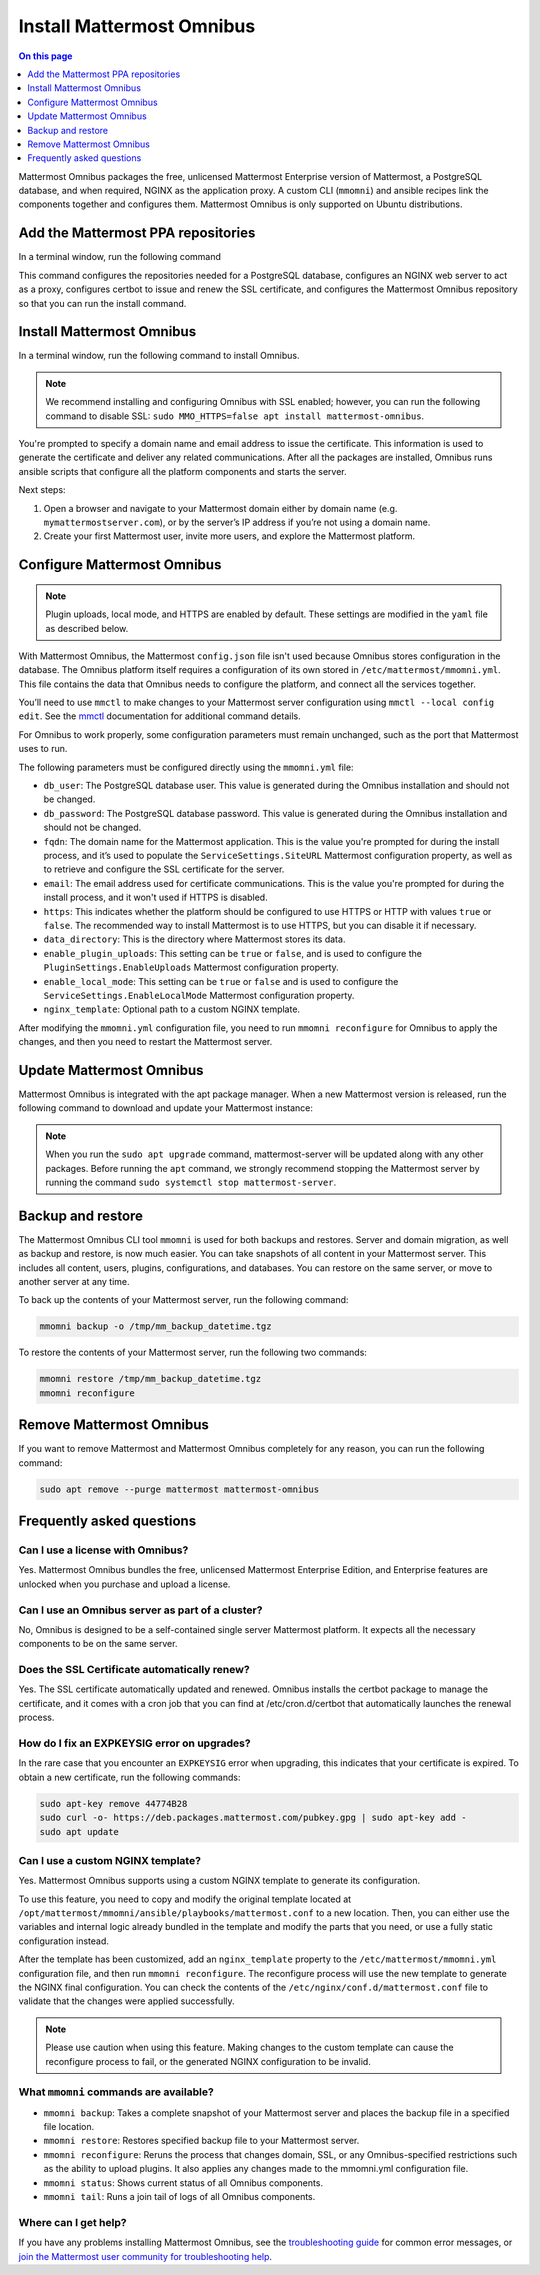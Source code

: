 Install Mattermost Omnibus
==========================

.. raw:: html

  <div class="mm-badge mm-badge--combo">

    <div class="mm-badge__plan-deploy">
      <p>
        <img src="../_static/images/badges/flag_icon.svg" alt="" />
        <span>Available on <a href="https://mattermost.com/pricing/">all plans</a></span>
      </p>
      <p>
        <img src="../_static/images/badges/deployment_icon.svg" alt="" />
        <span><a href="https://mattermost.com/download/">Self-hosted</a> deployments</span>
      </p>
    </div>

    <div class="mm-badge__reqs">
      <h3>Minimum system requirements:</h3>
      <ul>
        <li>Hardware: 1 vCPU/core with 2GB RAM (support for up to 1,000 users)</li>
	<li>Operating System: Ubuntu 18.04 or greater</li>
        <li>Database: PostgreSQL v11+</li>
        <li>Network ports required:
          <ul>
            <li>Application ports 80/443, TLS, TCP Inbound</li>
            <li>Administrator Console port 8065, TLS, TCP Inbound</li>
            <li>SMTP port 10025, TCP/UDP Outbound</li>
          </ul>
        </li>
      </ul>
    </div>

  </div>

.. contents:: On this page
  :backlinks: top
  :local:
  :depth: 1

Mattermost Omnibus packages the free, unlicensed Mattermost Enterprise version of Mattermost, a PostgreSQL database, and when required, NGINX as the application proxy. A custom CLI (``mmomni``) and ansible recipes link the components together and configures them. Mattermost Omnibus is only supported on Ubuntu distributions. 

Add the Mattermost PPA repositories
-----------------------------------

In a terminal window, run the following command 

.. raw:: html

  <div class="mm-code-copy mm-code-copy--long" data-click-method="Omnibus" data-click-command="Add the Mattermost PPA repositories">

    <div class="mm-code-copy__wrapper">
      <code class="mm-code-copy__text mm-code-copy__trigger" data-click-el="Snippet">
        curl -o- https://deb.packages.mattermost.com/repo-setup.sh | sudo bash
      </code>
      <span class="mm-code-copy__copied-notice">Copied to clipboard</span>
    </div>

    <button class="mm-button mm-code-copy__trigger" data-click-el="Button">
      <svg aria-hidden="true" width="17" height="18" viewBox="0 0 17 18" fill="none" xmlns="http://www.w3.org/2000/svg"><rect x="0.5" y="0.5" width="10.2972" height="10.8284" rx="0.5" stroke="white"/><rect x="6.1489" y="6.41418" width="10.2972" height="10.8284" rx="0.5" stroke="white"/></svg>
      <span>Copy to clipboard<span>
    </button>

  </div>

This command configures the repositories needed for a PostgreSQL database, configures an NGINX web server to act as a proxy, configures certbot to issue and renew the SSL certificate, and configures the Mattermost Omnibus repository so that you can run the install command.

Install Mattermost Omnibus
---------------------------

In a terminal window, run the following command to install Omnibus.

.. raw:: html

  <div class="mm-code-copy" data-click-method="Omnibus" data-click-command="Install Mattermost Omnibus">

    <div class="mm-code-copy__wrapper">
      <code class="mm-code-copy__text mm-code-copy__trigger" data-click-el="Snippet">
        sudo apt install mattermost-omnibus -y
      </code>
      <span class="mm-code-copy__copied-notice">Copied to clipboard</span>
    </div>

    <button class="mm-button mm-code-copy__trigger" data-click-el="Button">
      <svg aria-hidden="true" width="17" height="18" viewBox="0 0 17 18" fill="none" xmlns="http://www.w3.org/2000/svg"><rect x="0.5" y="0.5" width="10.2972" height="10.8284" rx="0.5" stroke="white"/><rect x="6.1489" y="6.41418" width="10.2972" height="10.8284" rx="0.5" stroke="white"/></svg>
      <span>Copy to clipboard<span>
    </button>

  </div>

.. note::

  We recommend installing and configuring Omnibus with SSL enabled; however, you can run the following command to disable SSL: ``sudo MMO_HTTPS=false apt install mattermost-omnibus``.

You're prompted to specify a domain name and email address to issue the certificate. This information is used to generate the certificate and deliver any related communications. After all the packages are installed, Omnibus runs ansible scripts that configure all the platform components and starts the server.

Next steps:

1. Open a browser and navigate to your Mattermost domain either by domain name (e.g. ``mymattermostserver.com``), or by the server’s IP address if you’re not using a domain name.

2. Create your first Mattermost user, invite more users, and explore the Mattermost platform.

Configure Mattermost Omnibus
-----------------------------

.. note::

  Plugin uploads, local mode, and HTTPS are enabled by default. These settings are modified in the ``yaml`` file as described below.

With Mattermost Omnibus, the Mattermost ``config.json`` file isn't used because Omnibus stores configuration in the database. The Omnibus platform itself requires a configuration of its own stored in ``/etc/mattermost/mmomni.yml``. This file contains the data that Omnibus needs to configure the platform, and connect all the services together. 

You’ll need to use ``mmctl`` to make changes to your Mattermost server configuration using ``mmctl --local config edit``. See the `mmctl </manage/mmctl-command-line-tool.html#mmctl-config-edit>`__ documentation for additional command details.

For Omnibus to work properly, some configuration parameters must remain unchanged, such as the port that Mattermost uses to run. 

The following parameters must be configured directly using the ``mmomni.yml`` file:

* ``db_user``: The PostgreSQL database user. This value is generated during the Omnibus installation and should not be changed.
* ``db_password``: The PostgreSQL database password. This value is generated during the Omnibus installation and should not be changed.
* ``fqdn``: The domain name for the Mattermost application. This is the value you're prompted for during the install process, and it’s used to populate the ``ServiceSettings.SiteURL`` Mattermost configuration property, as well as to retrieve and configure the SSL certificate for the server.
* ``email``: The email address used for certificate communications. This is the value you're prompted for during the install process, and it won't used if HTTPS is disabled.
* ``https``: This indicates whether the platform should be configured to use HTTPS or HTTP with values ``true`` or ``false``. The recommended way to install Mattermost is to use HTTPS, but you can disable it if necessary.
* ``data_directory``: This is the directory where Mattermost stores its data.
* ``enable_plugin_uploads``: This setting can be ``true`` or ``false``, and is used to configure the ``PluginSettings.EnableUploads`` Mattermost configuration property.
* ``enable_local_mode``: This setting can be ``true`` or ``false`` and is used to configure the ``ServiceSettings.EnableLocalMode`` Mattermost configuration property.
* ``nginx_template``: Optional path to a custom NGINX template.

After modifying the ``mmomni.yml`` configuration file, you need to run ``mmomni reconfigure`` for Omnibus to apply the changes, and then you need to restart the Mattermost server.

Update Mattermost Omnibus
-------------------------

Mattermost Omnibus is integrated with the apt package manager. When a new Mattermost version is released, run the following command to download and update your Mattermost instance:

.. raw:: html

  <div class="mm-code-copy" data-click-method="Omnibus" data-click-command="Update Mattermost Omnibus">

    <div class="mm-code-copy__wrapper">
      <code class="mm-code-copy__text mm-code-copy__trigger" data-click-el="Snippet">
        sudo apt update && sudo apt upgrade
      </code>
      <span class="mm-code-copy__copied-notice">Copied to clipboard</span>
    </div>

    <button class="mm-button mm-code-copy__trigger" data-click-el="Button">
      <svg aria-hidden="true" width="17" height="18" viewBox="0 0 17 18" fill="none" xmlns="http://www.w3.org/2000/svg"><rect x="0.5" y="0.5" width="10.2972" height="10.8284" rx="0.5" stroke="white"/><rect x="6.1489" y="6.41418" width="10.2972" height="10.8284" rx="0.5" stroke="white"/></svg>
      <span>Copy to clipboard<span>
    </button>

  </div>

.. note::

  When you run the ``sudo apt upgrade`` command, mattermost-server will be updated along with any other packages. Before running the ``apt`` command, we strongly recommend stopping the Mattermost server by running the command ``sudo systemctl stop mattermost-server``.
	
Backup and restore
------------------

The Mattermost Omnibus CLI tool ``mmomni`` is used for both backups and restores. Server and domain migration, as well as backup and restore, is now much easier. You can take snapshots of all content in your Mattermost server. This includes all content, users, plugins, configurations, and databases. You can restore on the same server, or move to another server at any time.

To back up the contents of your Mattermost server, run the following command:

.. code-block:: sh
  :class: mm-code-block 

  mmomni backup -o /tmp/mm_backup_datetime.tgz

To restore the contents of your Mattermost server, run the following two commands:

.. code-block:: sh
  :class: mm-code-block 

  mmomni restore /tmp/mm_backup_datetime.tgz
  mmomni reconfigure

Remove Mattermost Omnibus
-------------------------

If you want to remove Mattermost and Mattermost Omnibus completely for any reason, you can run the following command:

.. code-block:: sh
  :class: mm-code-block 

  sudo apt remove --purge mattermost mattermost-omnibus

Frequently asked questions
--------------------------

Can I use a license with Omnibus?
~~~~~~~~~~~~~~~~~~~~~~~~~~~~~~~~~

Yes. Mattermost Omnibus bundles the free, unlicensed Mattermost Enterprise Edition, and Enterprise features are unlocked when you purchase and upload a license.

Can I use an Omnibus server as part of a cluster?
~~~~~~~~~~~~~~~~~~~~~~~~~~~~~~~~~~~~~~~~~~~~~~~~~

No, Omnibus is designed to be a self-contained single server Mattermost platform. It expects all the necessary components to be on the same server.

Does the SSL Certificate automatically renew?
~~~~~~~~~~~~~~~~~~~~~~~~~~~~~~~~~~~~~~~~~~~~~

Yes. The SSL certificate automatically updated and renewed. Omnibus installs the certbot package to manage the certificate, and it comes with a cron job that you can find at /etc/cron.d/certbot that automatically launches the renewal process.

How do I fix an EXPKEYSIG error on upgrades?
~~~~~~~~~~~~~~~~~~~~~~~~~~~~~~~~~~~~~~~~~~~~

In the rare case that you encounter an ``EXPKEYSIG`` error when upgrading, this indicates that your certificate is expired. To obtain a new certificate, run the following commands:
	
.. code-block:: sh
  :class: mm-code-block 

  sudo apt-key remove 44774B28
  sudo curl -o- https://deb.packages.mattermost.com/pubkey.gpg | sudo apt-key add -
  sudo apt update

Can I use a custom NGINX template?
~~~~~~~~~~~~~~~~~~~~~~~~~~~~~~~~~~

Yes. Mattermost Omnibus supports using a custom NGINX template to generate its configuration.

To use this feature, you need to copy and modify the original template located at ``/opt/mattermost/mmomni/ansible/playbooks/mattermost.conf`` to a new location. Then, you can either use the variables and internal logic already bundled in the template and modify the parts that you need, or use a fully static configuration instead.

After the template has been customized, add an ``nginx_template`` property to the ``/etc/mattermost/mmomni.yml`` configuration file, and then run ``mmomni reconfigure``. The reconfigure process will use the new template to generate the NGINX final configuration. You can check the contents of the ``/etc/nginx/conf.d/mattermost.conf`` file to validate that the changes were applied successfully.

.. note::

  Please use caution when using this feature. Making changes to the custom template can cause the reconfigure process to fail, or the generated NGINX configuration to be invalid.

What ``mmomni`` commands are available?
~~~~~~~~~~~~~~~~~~~~~~~~~~~~~~~~~~~~~~~

- ``mmomni backup``: Takes a complete snapshot of your Mattermost server and places the backup file in a specified file location.

- ``mmomni restore``: Restores specified backup file to your Mattermost server.

- ``mmomni reconfigure``: Reruns the process that changes domain, SSL, or any Omnibus-specified restrictions such as the ability to upload plugins. It also applies any changes made to the mmomni.yml configuration file.

- ``mmomni status``: Shows current status of all Omnibus components.

- ``mmomni tail``: Runs a join tail of logs of all Omnibus components.

Where can I get help?
~~~~~~~~~~~~~~~~~~~~~

If you have any problems installing Mattermost Omnibus, see the `troubleshooting guide </install/troubleshooting.html>`__ for common error messages, or `join the Mattermost user community for troubleshooting help <https://mattermost.com/pl/default-ask-mattermost-community/>`__.

